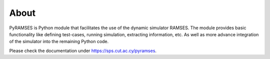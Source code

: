 About
-----

PyRAMSES is Python module that facilitates the use of the dynamic simulator RAMSES. 
The module provides basic functionality like defining test-cases, running simulation,
extracting information, etc. As well as more advance integration of the simulator into 
the remaining Python code.

Please check the documentation under `https://sps.cut.ac.cy/pyramses <https://sps.cut.ac.cy/pyramses>`_.